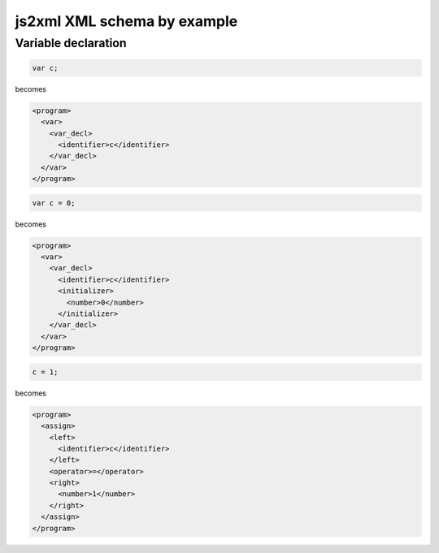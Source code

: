 js2xml XML schema by example
============================

Variable declaration
--------------------

.. code:: javascript

    var c;
  
becomes

.. code:: xml

    <program>
      <var>
        <var_decl>
          <identifier>c</identifier>
        </var_decl>
      </var>
    </program>


.. code:: javascript

    var c = 0;
  
becomes

.. code:: xml

    <program>
      <var>
        <var_decl>
          <identifier>c</identifier>
          <initializer>
            <number>0</number>
          </initializer>
        </var_decl>
      </var>
    </program>

.. code:: javascript

    c = 1;

becomes

.. code:: xml

    <program>
      <assign>
        <left>
          <identifier>c</identifier>
        </left>
        <operator>=</operator>
        <right>
          <number>1</number>
        </right>
      </assign>
    </program>
